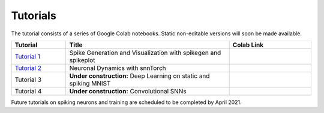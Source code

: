 ================
Tutorials
================

The tutorial consists of a series of Google Colab notebooks. Static non-editable versions will soon be made available.


.. list-table::
   :widths: 20 60 30
   :header-rows: 1

   * - Tutorial
     - Title
     - Colab Link
   * - `Tutorial 1 <https://colab.research.google.com/github/jeshraghian/snntorch/blob/tutorials/examples/tutorial_1_spikegen.ipynb>`_
     - Spike Generation and Visualization with spikegen and spikeplot
     - .. image:: https://colab.research.google.com/assets/colab-badge.svg
        :alt: Open In Colab
        :target: https://colab.research.google.com/github/jeshraghian/snntorch/blob/tutorials/examples/tutorial_1_spikegen.ipynb

   * - `Tutorial 2 <https://colab.research.google.com/github/jeshraghian/snntorch/blob/tutorials/examples/tutorial_2_neuronal_dynamics.ipynb>`_
     - Neuronal Dynamics with snnTorch
     - .. image:: https://colab.research.google.com/assets/colab-badge.svg
        :alt: Open In Colab
        :target: https://colab.research.google.com/github/jeshraghian/snntorch/blob/tutorials/examples/tutorial_2_neuronal_dynamics.ipynb

   * - Tutorial 3
     - **Under construction:** Deep Learning on static and spiking MNIST
     - .. image:: https://colab.research.google.com/assets/colab-badge.svg
        :alt: Open In Colab


   * - Tutorial 4
     - **Under construction:** Convolutional SNNs 
     - .. image:: https://colab.research.google.com/assets/colab-badge.svg
        :alt: Open In Colab


Future tutorials on spiking neurons and training are scheduled to be completed by April 2021. 